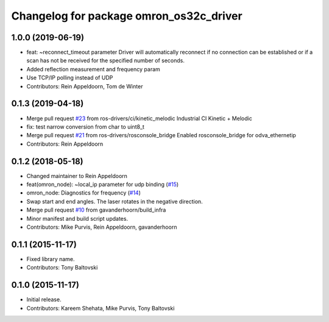 ^^^^^^^^^^^^^^^^^^^^^^^^^^^^^^^^^^^^^^^^
Changelog for package omron_os32c_driver
^^^^^^^^^^^^^^^^^^^^^^^^^^^^^^^^^^^^^^^^

1.0.0 (2019-06-19)
------------------
* feat: ~reconnect_timeout parameter
  Driver will automatically reconnect if no connection can be established
  or if a scan has not be received for the specified number of seconds.
* Added reflection measurement and frequency param
* Use TCP/IP polling instead of UDP
* Contributors: Rein Appeldoorn, Tom de Winter

0.1.3 (2019-04-18)
------------------
* Merge pull request `#23 <https://github.com/ros-drivers/omron/issues/23>`_ from ros-drivers/ci/kinetic_melodic
  Industrial CI Kinetic + Melodic
* fix: test narrow conversion from char to uint8_t
* Merge pull request `#21 <https://github.com/ros-drivers/omron/issues/21>`_ from ros-drivers/rosconsole_bridge
  Enabled rosconsole_bridge for odva_ethernetip
* Contributors: Rein Appeldoorn

0.1.2 (2018-05-18)
------------------
* Changed maintainer to Rein Appeldoorn
* feat(omron_node): ~local_ip parameter for udp binding (`#15 <https://github.com/ros-drivers/omron/issues/15>`_)
* omron_node: Diagnostics for frequency (`#14 <https://github.com/ros-drivers/omron/issues/14>`_)
* Swap start and end angles. The laser rotates in the negative direction.
* Merge pull request `#10 <https://github.com/ros-drivers/omron/issues/10>`_ from gavanderhoorn/build_infra
* Minor manifest and build script updates.
* Contributors: Mike Purvis, Rein Appeldoorn, gavanderhoorn

0.1.1 (2015-11-17)
------------------
* Fixed library name.
* Contributors: Tony Baltovski

0.1.0 (2015-11-17)
------------------
* Initial release.
* Contributors: Kareem Shehata, Mike Purvis, Tony Baltovski
